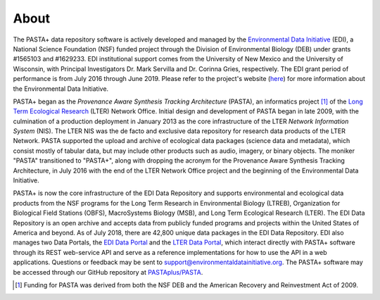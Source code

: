 =====
About
=====

The PASTA+ data repository software is actively developed and managed by the
`Environmental Data Initiative <https://www.environmentaldatainitiative.org>`_
(EDI), a National Science Foundation (NSF) funded project through the Division
of Environmental Biology (DEB) under grants #1565103 and #1629233. EDI
institutional support comes from the University of New Mexico and the
University of Wisconsin, with Principal Investigators Dr. Mark Servilla and
Dr. Corinna Gries, respectively. The EDI grant period of performance is from
July 2016 through June 2019. Please refer to the project's website (`here
<https://www.environmentaldatainitiative.org>`_) for more information about
the Environmental Data Initiative.


PASTA+ began as the *Provenance Aware Synthesis Tracking Architecture*
(PASTA), an informatics project [#pasta_funding]_ of the `Long Term Ecological
Research <https://www.lternet.edu>`_ (LTER) Network Office. Initial design and
development of PASTA began in late 2009, with the culmination of a production
deployment in January 2013 as the core infrastructure of the LTER *Network
Information System* (NIS). The LTER NIS was the de facto and exclusive data
repository for research data products of the LTER Network. PASTA supported the
upload and archive of ecological data packages (science data and metadata),
which consist mostly of tabular data, but may include other products such as
audio, imagery, or binary objects. The moniker "PASTA" transitioned to
"PASTA+", along with dropping the acronym for the Provenance Aware Synthesis
Tracking Architecture, in July 2016 with the end of the LTER Network Office
project and the beginning of the Environmental Data Initiative.

PASTA+ is now the core infrastructure of the EDI Data Repository and supports
environmental and ecological data products from the NSF programs for the Long
Term Research in Environmental Biology (LTREB), Organization for Biological
Field Stations (OBFS), MacroSystems Biology (MSB), and Long Term Ecological
Research (LTER). The EDI Data Repository is an open archive and accepts data
from publicly funded programs and projects within the United States of America
and beyond. As of July 2018, there are 42,800 unique data packages in the EDI
Data Repository. EDI also manages two Data Portals, the `EDI Data Portal
<https://portal.edirepository.org/nis>`_ and the `LTER Data Portal
<https://portal.lternet.edu/nis>`_, which interact directly with PASTA+
software through its REST web-service API and serve as a reference
implementations for how to use the API in a web applications. Questions or
feedback may be sent to support@environmentaldatainitiative.org. The PASTA+ software may be accessed through our GitHub repository at `PASTAplus/PASTA <https://github.com/PASTAplus/PASTA>`_.

.. [#pasta_funding] Funding for PASTA was derived from both the NSF DEB and the American Recovery and Reinvestment Act of 2009.
